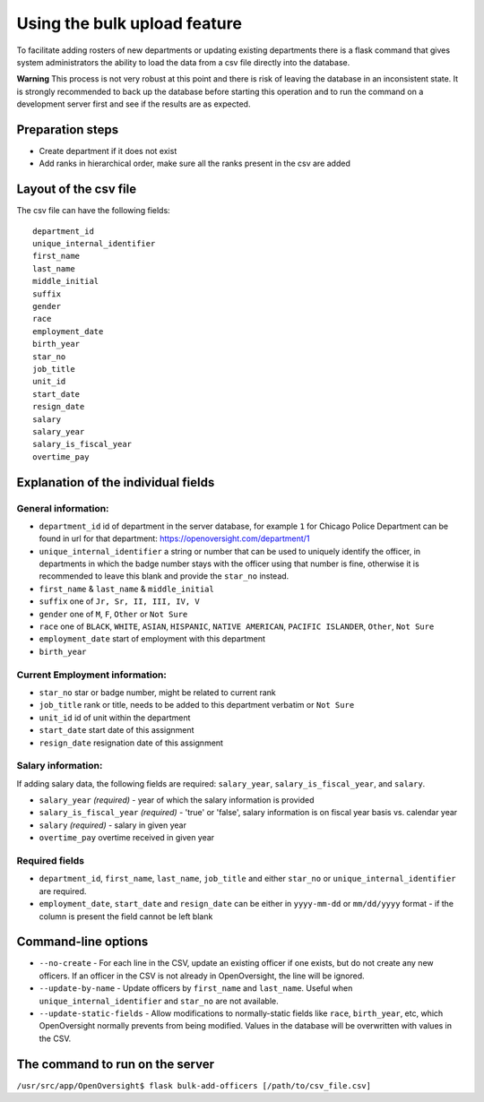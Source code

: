 Using the bulk upload feature
=============================

To facilitate adding rosters of new departments or updating existing
departments there is a flask command that gives system administrators
the ability to load the data from a csv file directly into the database.

**Warning** This process is not very robust at this point and there is
risk of leaving the database in an inconsistent state. It is strongly
recommended to back up the database before starting this operation and
to run the command on a development server first and see if the results
are as expected.

Preparation steps
-----------------

-  Create department if it does not exist
-  Add ranks in hierarchical order, make sure all the ranks present in
   the csv are added

Layout of the csv file
----------------------

The csv file can have the following fields:

::

    department_id
    unique_internal_identifier
    first_name
    last_name
    middle_initial
    suffix
    gender
    race
    employment_date
    birth_year
    star_no
    job_title
    unit_id
    start_date
    resign_date
    salary
    salary_year
    salary_is_fiscal_year
    overtime_pay

Explanation of the individual fields
------------------------------------

General information:
~~~~~~~~~~~~~~~~~~~~

-  ``department_id`` id of department in the server database, for
   example ``1`` for Chicago Police Department can be found in url for
   that department: https://openoversight.com/department/1
-  ``unique_internal_identifier`` a string or number that can be used to
   uniquely identify the officer, in departments in which the badge
   number stays with the officer using that number is fine, otherwise it
   is recommended to leave this blank and provide the ``star_no``
   instead.
-  ``first_name`` & ``last_name`` & ``middle_initial``
-  ``suffix`` one of ``Jr, Sr, II, III, IV, V``
-  ``gender`` one of ``M``, ``F``, ``Other`` or ``Not Sure``
-  ``race`` one of ``BLACK``, ``WHITE``, ``ASIAN``, ``HISPANIC``,
   ``NATIVE AMERICAN``, ``PACIFIC ISLANDER``, ``Other``, ``Not Sure``
-  ``employment_date`` start of employment with this department
-  ``birth_year``

Current Employment information:
~~~~~~~~~~~~~~~~~~~~~~~~~~~~~~~

-  ``star_no`` star or badge number, might be related to current rank
-  ``job_title`` rank or title, needs to be added to this department
   verbatim or ``Not Sure``
-  ``unit_id`` id of unit within the department
-  ``start_date`` start date of this assignment
-  ``resign_date`` resignation date of this assignment

Salary information:
~~~~~~~~~~~~~~~~~~~

If adding salary data, the following fields are required: ``salary_year``,
``salary_is_fiscal_year``, and ``salary``.

-  ``salary_year`` *(required)* - year of which the salary information is provided
-  ``salary_is_fiscal_year`` *(required)* - 'true' or 'false', salary information is on
   fiscal year basis vs. calendar year
-  ``salary`` *(required)* - salary in given year
-  ``overtime_pay`` overtime received in given year

Required fields
~~~~~~~~~~~~~~~

-  ``department_id``, ``first_name``, ``last_name``, ``job_title`` and
   either ``star_no`` or ``unique_internal_identifier`` are required.
-  ``employment_date``, ``start_date`` and ``resign_date`` can be either
   in ``yyyy-mm-dd`` or ``mm/dd/yyyy`` format - if the column is present
   the field cannot be left blank

Command-line options
--------------------

- ``--no-create`` - For each line in the CSV, update an existing officer if one exists, but do not create any new officers. If an officer in the CSV is not already in OpenOversight, the line will be ignored.
- ``--update-by-name`` - Update officers by ``first_name`` and ``last_name``. Useful when ``unique_internal_identifier`` and ``star_no`` are not available.
-  ``--update-static-fields`` - Allow modifications to normally-static fields like ``race``, ``birth_year``, etc, which OpenOversight normally prevents from being modified. Values in the database will be overwritten with values in the CSV.

The command to run on the server
--------------------------------

``/usr/src/app/OpenOversight$ flask bulk-add-officers [/path/to/csv_file.csv]``
